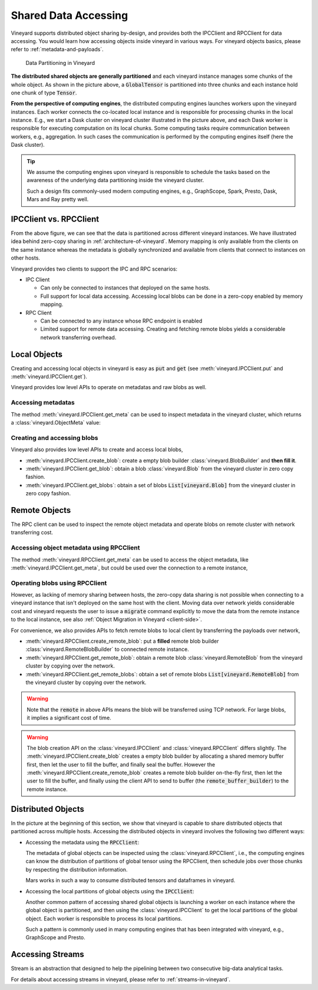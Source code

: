 Shared Data Accessing
=====================

Vineyard supports distributed object sharing by-design, and provides both the IPCClient
and RPCClient for data accessing. You would learn how accessing objects inside vineyard in
various ways. For vineyard objects basics, please refer to :ref:`metadata-and-payloads`.

.. figure:: ../images/vineyard_deployment.jpg
   :alt: Data Partitioning in Vineyard
   :width: 60%

   Data Partitioning in Vineyard

**The distributed shared objects are generally partitioned** and each vineyard instance manages
some chunks of the whole object. As shown in the picture above, a :code:`GlobalTensor` is
partitioned into three chunks and each instance hold one chunk of type :code:`Tensor`.

**From the perspective of computing engines**, the distributed computing engines launches
workers upon the vineyard instances. Each worker connects the co-located local instance and
is responsible for processing chunks in the local instance. E.g., we start a Dask cluster on
vineyard cluster illustrated in the picture above, and each Dask worker is responsible for
executing computation on its local chunks. Some computing tasks require communication between
workers, e.g., aggregation. In such cases the communication is performed by the computing
engines itself (here the Dask cluster).

.. tip::

    We assume the computing engines upon vineyard is responsible to schedule the tasks based
    on the awareness of the underlying data partitioning inside the vineyard cluster.

    Such a design fits commonly-used modern computing engines, e.g., GraphScope, Spark, Presto,
    Dask, Mars and Ray pretty well.

IPCClient vs. RPCClient
-----------------------

From the above figure, we can see that the data is partitioned across different vineyard
instances. We have illustrated idea behind zero-copy sharing in :ref:`architecture-of-vineyard`.
Memory mapping is only available from the clients on the same instance whereas the metadata
is globally synchronized and available from clients that connect to instances on other hosts.

Vineyard provides two clients to support the IPC and RPC scenarios:

- IPC Client

  - Can only be connected to instances that deployed on the same hosts.
  - Full support for local data accessing. Accessing local blobs can be done in a zero-copy
    enabled by memory mapping.

- RPC Client

  - Can be connected to any instance whose RPC endpoint is enabled
  - Limited support for remote data accessing. Creating and fetching remote blobs yields a
    considerable network transferring overhead.

Local Objects
-------------

Creating and accessing local objects in vineyard is easy as :code:`put` and :code:`get` (see
:meth:`vineyard.IPCClient.put` and :meth:`vineyard.IPCClient.get`).

.. code:: python
   :caption: Creating and accessing local objects is easy as :code:`put` and :code:`get` 

    >>> import pandas as pd
    >>> import vineyard
    >>> import numpy as np
    >>>
    >>> vineyard_ipc_client = vineyard.connect("/tmp/vineyard.sock")
    >>>
    >>> df = pd.DataFrame(np.random.rand(10, 2))
    >>>
    >>> # put object into vineyard
    >>> r = vineyard_ipc_client.put(df)
    >>> r, type(r)
    (o00053008257020f8, vineyard._C.ObjectID)
    >>>
    >>> # get object from vineyard using object id
    >>> data = vineyard_ipc_client.get(r)
    >>> data
    In [10]: data
    Out[10]:
              0         1
    0  0.534487  0.261941
    1  0.901056  0.441583
    2  0.687568  0.671564
    ...

Vineyard provides low level APIs to operate on metadatas and raw blobs as well.

Accessing metadatas
^^^^^^^^^^^^^^^^^^^

The method :meth:`vineyard.IPCClient.get_meta` can be used to inspect metadata in the
vineyard cluster, which returns a :class:`vineyard.ObjectMeta` value:

.. code:: python
   :caption: Accessing metadata in vineyard 

    >>> meta = vineyard_ipc_client.get_meta(r)
    >>> meta.id
    o00053008257020f8
    >>> meta.instance_id
    0
    >>> meta.typename
    'vineyard::DataFrame'
    >>> meta
    {
        "instance_id": 0,
        "nbytes": 0,
        "signature": 1460186430481176,
        "transient": true,
        "typename": "vineyard::DataFrame"
        "__values_-value-0": {
            "global": false,
            "id": "o0005300822f54d1c",
            "instance_id": 0,
            "nbytes": 80,
            "order_": "\"F\"",
            "shape_": "[10]",
            "signature": 1460186388165810,
            "transient": true,
            "typename": "vineyard::Tensor<double>",
            "value_type_": "float64",
            "value_type_meta_": "<f8"
            "buffer_": {
                "id": "o8005300822d858df",
                "typename": "vineyard::Blob"
                ...

Creating and accessing blobs
^^^^^^^^^^^^^^^^^^^^^^^^^^^^

Vineyard also provides low level APIs to create and access local blobs,

- :meth:`vineyard.IPCClient.create_blob`: create a empty blob builder :class:`vineyard.BlobBuilder`
  and **then fill it**.
- :meth:`vineyard.IPCClient.get_blob`: obtain a blob :class:`vineyard.Blob` from the vineyard
  cluster in zero copy fashion.
- :meth:`vineyard.IPCClient.get_blobs`: obtain a set of blobs :code:`List[vineyard.Blob]` from
  the vineyard cluster in zero copy fashion.

.. code:: python
   :caption: Creating local blobs

    >>> import vineyard
    >>> vineyard_ipc_client = vineyard.connect("/tmp/vineyard.sock")
    >>>
    >>> # mock a data
    >>> payload = b'abcdefgh1234567890uvwxyz'
    >>>
    >>> # create a blob builder
    >>> buffer_builder = vineyard_ipc_client.create_blob(len(payload))
    >>>
    >>> # copy the mocked data into the builder
    >>> buffer_builder.copy(0, payload)
    >>>
    >>> # seal the builder then we will get a blob
    >>> blob = buffer_builder.seal(vineyard_ipc_client)

.. code:: python
   :caption: Accessing local blobs

    >>> # get the blob from vineyard using object id
    >>> blob = vineyard_ipc_client.get_blob(blob.id)
    >>> blob, type(blob)
    (Object <"o800532e4ab1f2087": vineyard::Blob>, vineyard._C.Blob)
    >>>
    >>> # inspect the value
    >>> bytes(memoryview(blob))
    b'abcdefgh1234567890uvwxyz'

Remote Objects
--------------

The RPC client can be used to inspect the remote object metadata and operate blobs on remote
cluster with network transferring cost.

Accessing object metadata using RPCClient
^^^^^^^^^^^^^^^^^^^^^^^^^^^^^^^^^^^^^^^^^

The method :meth:`vineyard.RPCClient.get_meta` can be used to access the object metadata,
like :meth:`vineyard.IPCClient.get_meta`, but could be used over the connection to a remote
instance,

.. code:: python
   :caption: Metadata accessing using RPCClient

    >>> import vineyard
    >>> vineyard_rpc_client = vineyard.connect("localhost", 9600)
    >>>
    >>> # the `r` from the above "Local Objects" section 
    >>> meta = vineyard_rpc_client.get_meta(r)
    >>> meta.id
    o00053008257020f8
    >>> meta.instance_id
    0
    >>> meta.typename
    'vineyard::DataFrame'

Operating blobs using RPCClient
^^^^^^^^^^^^^^^^^^^^^^^^^^^^^^^

However, as lacking of memory sharing between hosts, the zero-copy data sharing is not
possible when connecting to a vineyard instance that isn't deployed on the same host with
the client. Moving data over network yields considerable cost and vineyard requests the
user to issue a :code:`migrate` command explicitly to move the data from the remote
instance to the local instance, see also :ref:`Object Migration in Vineyard <client-side>`.

For convenience, we also provides APIs to fetch remote blobs to local client by transferring
the payloads over network,

- :meth:`vineyard.RPCClient.create_remote_blob`: put a **filled** remote blob builder
  :class:`vineyard.RemoteBlobBuilder` to connected remote instance.
- :meth:`vineyard.RPCClient.get_remote_blob`: obtain a remote blob :class:`vineyard.RemoteBlob`
  from the vineyard cluster by copying over the network.
- :meth:`vineyard.RPCClient.get_remote_blobs`: obtain a set of remote blobs
  :code:`List[vineyard.RemoteBlob]` from the vineyard cluster by copying over the network.

.. warning::

    Note that the :code:`remote` in above APIs means the blob will be transferred using
    TCP network. For large blobs, it implies a significant cost of time.

.. code:: python
   :caption: Creating remote blobs

    >>> import vineyard
    >>> vineyard_rpc_client = vineyard.connect("localhost", 9600)
    >>>
    >>> # mock a data
    >>> payload = b'abcdefgh1234567890uvwxyz'
    >>>
    >>> # create an empty blob builder
    >>> remote_buffer_builder = vineyard.RemoteBlobBuilder(len(payload))
    >>>
    >>> # copy the mocked data into the builder
    >>> remote_buffer_builder.copy(0, payload)
    >>>
    >>> # create the remote blob using the RPCClient, with the `remote_buffer_builder` as argument
    >>> remote_blob_id = vineyard_rpc_client.create_remote_blob(remote_buffer_builder)

.. code:: python
   :caption: Accessing remote blobs

    >>> # get the remote blob from vineyard using object id
    >>> remote_blob = vineyard_rpc_client.get_remote_blob(remote_blob_id)
    >>> remote_blob, type(remote_blob)
    (<vineyard._C.RemoteBlob at 0x142204870>, vineyard._C.RemoteBlob)
    >>>
    >>> # inspect the value of remote blob
    >>> bytes(memoryview(remote_blob))
    b'abcdefgh1234567890uvwxyz'

.. warning::

    The blob creation API on the :class:`vineyard.IPCClient` and :class:`vineyard.RPCClient`
    differs slightly. The :meth:`vineyard.IPCClient.create_blob` creates a empty blob builder
    by allocating a shared memory buffer first, then let the user to fill the buffer, and
    finally seal the buffer. However the :meth:`vineyard.RPCClient.create_remote_blob` creates
    a remote blob builder on-the-fly first, then let the user to fill the buffer, and finally
    using the client API to send to buffer (the :code:`remote_buffer_builder`) to the remote
    instance.

Distributed Objects
-------------------

In the picture at the beginning of this section, we show that vineyard is capable to share
distributed objects that partitioned across multiple hosts. Accessing the distributed objects
in vineyard involves the following two different ways:

- Accessing the metadata using the :code:`RPCClient`:

  The metadata of global objects can be inspected using the :class:`vineyard.RPCClient`, i.e.,
  the computing engines can know the distribution of partitions of global tensor using the
  RPCClient, then schedule jobs over those chunks by respecting the distribution information.

  Mars works in such a way to consume distributed tensors and dataframes in vineyard.

- Accessing the local partitions of global objects using the :code:`IPCClient`:

  Another common pattern of accessing shared global objects is launching a worker on each
  instance where the global object is partitioned, and then using the :class:`vineyard.IPCClient`
  to get the local partitions of the global object. Each worker is responsible to process
  its local partitions.

  Such a pattern is commonly used in many computing engines that has been integrated with
  vineyard, e.g., GraphScope and Presto.

Accessing Streams
-----------------

Stream is an abstraction that designed to help the pipelining between two consecutive
big-data analytical tasks.

For details about accessing streams in vineyard, please refer to :ref:`streams-in-vineyard`.
